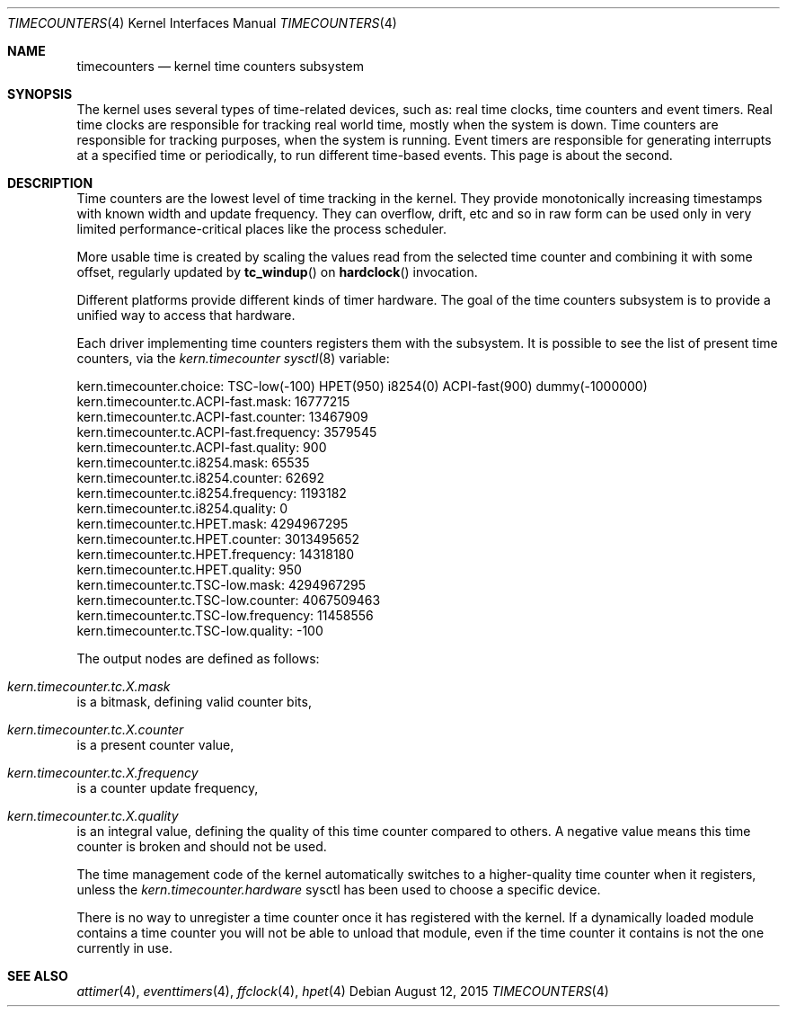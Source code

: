 .\" Copyright (c) 2011 Alexander Motin <mav@FreeBSD.org>
.\" All rights reserved.
.\"
.\" Redistribution and use in source and binary forms, with or without
.\" modification, are permitted provided that the following conditions
.\" are met:
.\" 1. Redistributions of source code must retain the above copyright
.\"    notice, this list of conditions and the following disclaimer.
.\" 2. Redistributions in binary form must reproduce the above copyright
.\"    notice, this list of conditions and the following disclaimer in the
.\"    documentation and/or other materials provided with the distribution.
.\"
.\" THIS SOFTWARE IS PROVIDED BY THE AUTHOR AND CONTRIBUTORS ``AS IS'' AND
.\" ANY EXPRESS OR IMPLIED WARRANTIES, INCLUDING, BUT NOT LIMITED TO, THE
.\" IMPLIED WARRANTIES OF MERCHANTABILITY AND FITNESS FOR A PARTICULAR PURPOSE
.\" ARE DISCLAIMED.  IN NO EVENT SHALL THE AUTHOR OR CONTRIBUTORS BE LIABLE
.\" FOR ANY DIRECT, INDIRECT, INCIDENTAL, SPECIAL, EXEMPLARY, OR CONSEQUENTIAL
.\" DAMAGES (INCLUDING, BUT NOT LIMITED TO, PROCUREMENT OF SUBSTITUTE GOODS
.\" OR SERVICES; LOSS OF USE, DATA, OR PROFITS; OR BUSINESS INTERRUPTION)
.\" HOWEVER CAUSED AND ON ANY THEORY OF LIABILITY, WHETHER IN CONTRACT, STRICT
.\" LIABILITY, OR TORT (INCLUDING NEGLIGENCE OR OTHERWISE) ARISING IN ANY WAY
.\" OUT OF THE USE OF THIS SOFTWARE, EVEN IF ADVISED OF THE POSSIBILITY OF
.\" SUCH DAMAGE.
.\"
.\" $FreeBSD: stable/11/share/man/man4/timecounters.4 286701 2015-08-12 20:50:20Z ian $
.\"
.Dd August 12, 2015
.Dt TIMECOUNTERS 4
.Os
.Sh NAME
.Nm timecounters
.Nd kernel time counters subsystem
.Sh SYNOPSIS
The kernel uses several types of time-related devices, such as: real time clocks,
time counters and event timers.
Real time clocks are responsible for tracking real world time, mostly when the system
is down.
Time counters are responsible for tracking purposes, when the system is running.
Event timers are responsible for generating interrupts at a specified time or
periodically, to run different time-based events.
This page is about the second.
.Sh DESCRIPTION
Time counters are the lowest level of time tracking in the kernel.
They provide monotonically increasing timestamps with known width and
update frequency.
They can overflow, drift, etc and so in raw form can be used only in very limited
performance-critical places like the process scheduler.
.Pp
More usable time is created by scaling the values read from the selected
time counter and combining it with some offset, regularly updated by
.Fn tc_windup
on
.Fn hardclock
invocation.
.Pp
Different platforms provide different kinds of timer hardware.
The goal of the time counters subsystem is to provide a unified way to access
that hardware.
.Pp
Each driver implementing time counters registers them with the subsystem.
It is possible to see the list of present time counters, via the
.Va kern.timecounter
.Xr sysctl 8
variable:
.Bd -literal
kern.timecounter.choice: TSC-low(-100) HPET(950) i8254(0) ACPI-fast(900) dummy(-1000000)
kern.timecounter.tc.ACPI-fast.mask: 16777215
kern.timecounter.tc.ACPI-fast.counter: 13467909
kern.timecounter.tc.ACPI-fast.frequency: 3579545
kern.timecounter.tc.ACPI-fast.quality: 900
kern.timecounter.tc.i8254.mask: 65535
kern.timecounter.tc.i8254.counter: 62692
kern.timecounter.tc.i8254.frequency: 1193182
kern.timecounter.tc.i8254.quality: 0
kern.timecounter.tc.HPET.mask: 4294967295
kern.timecounter.tc.HPET.counter: 3013495652
kern.timecounter.tc.HPET.frequency: 14318180
kern.timecounter.tc.HPET.quality: 950
kern.timecounter.tc.TSC-low.mask: 4294967295
kern.timecounter.tc.TSC-low.counter: 4067509463
kern.timecounter.tc.TSC-low.frequency: 11458556
kern.timecounter.tc.TSC-low.quality: -100
.Ed
.Pp
The output nodes are defined as follows:
.Bl -inset
.It Va kern.timecounter.tc. Ns Ar X Ns Va .mask
is a bitmask, defining valid counter bits,
.It Va kern.timecounter.tc. Ns Ar X Ns Va .counter
is a present counter value,
.It Va kern.timecounter.tc. Ns Ar X Ns Va .frequency
is a counter update frequency,
.It Va kern.timecounter.tc. Ns Ar X Ns Va .quality
is an integral value, defining the quality of this time counter
compared to others.
A negative value means this time counter is broken and should not be used.
.El
.Pp
The time management code of the kernel automatically switches to a
higher-quality time counter when it registers, unless the
.Va kern.timecounter.hardware
sysctl has been used to choose a specific device.
.Pp
There is no way to unregister a time counter once it has registered
with the kernel.
If a dynamically loaded module contains a time counter you will not
be able to unload that module, even if the time counter it contains
is not the one currently in use.
.Sh SEE ALSO
.Xr attimer 4 ,
.Xr eventtimers 4 ,
.Xr ffclock 4 ,
.Xr hpet 4
